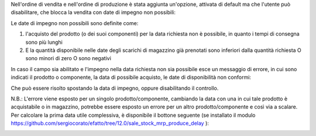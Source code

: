 Nell'ordine di vendita e nell'ordine di produzione è stata aggiunta un'opzione, attivata di default ma che l'utente può disabilitare, che blocca la vendita con date di impegno non possibili:

.. image:: ../static/description/enable.png
    :alt: Abilita

Le date di impegno non possibili sono definite come:

#. l'acquisto del prodotto (o dei suoi componenti) per la data richiesta non è possibile, in quanto i tempi di consegna sono più lunghi
#. E la quantità disponibile nelle date degli scarichi di magazzino già prenotati sono inferiori dalla quantità richiesta O sono minori di zero O sono negativi

In caso il campo sia abilitato e l'impegno nella data richiesta non sia possibile esce un messaggio di errore, in cui sono indicati il prodotto o componente, la data di possibile acquisto, le date di disponibilità non conformi:

.. image:: ../static/description/errore.png
    :alt: Errore

Che può essere risolto spostando la data di impegno, oppure disabilitando il controllo.

.. image:: ../static/description/disable.png
    :alt: Disabilita

N.B.: L'errore viene esposto per un singolo prodotto/componente, cambiando la data con una in cui tale prodotto è acquistabile o in magazzino, potrebbe essere esposto un errore per un altro prodotto/componente e così via a scalare. Per calcolare la prima data utile complessiva, è disponibile il bottone seguente (se installato il modulo https://github.com/sergiocorato/efatto/tree/12.0/sale_stock_mrp_produce_delay ):

.. image:: ../static/description/calcola.png
    :alt: Calcola
